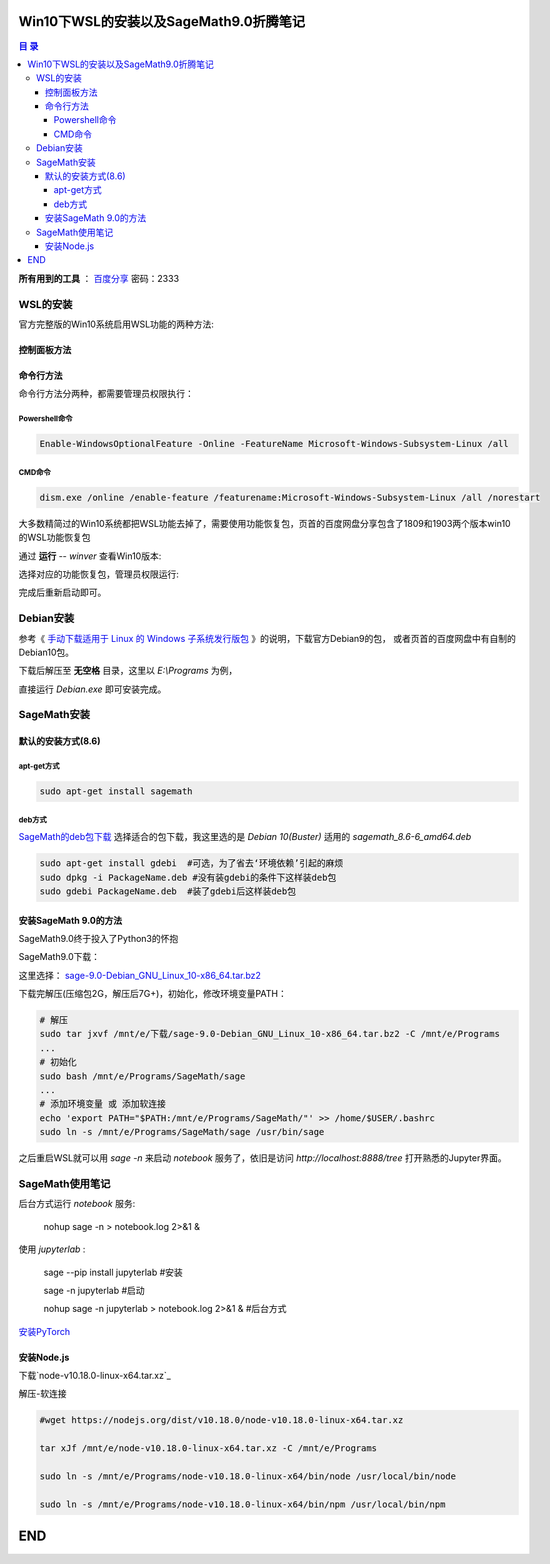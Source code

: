 ***************************************
Win10下WSL的安装以及SageMath9.0折腾笔记
***************************************

.. contents:: **目 录**

**所有用到的工具** ： `百度分享`_ 密码：2333

.. _百度分享: https://pan.baidu.com/s/1_WakgCRpOjahlw760igYNg


WSL的安装
=========

官方完整版的Win10系统启用WSL功能的两种方法:

控制面板方法
------------

.. image:: images/启用WSL功能.png


命令行方法
----------

命令行方法分两种，都需要管理员权限执行：

Powershell命令
^^^^^^^^^^^^^^

.. code-block:: bash

    Enable-WindowsOptionalFeature -Online -FeatureName Microsoft-Windows-Subsystem-Linux /all

CMD命令
^^^^^^^

.. code-block:: bash

    dism.exe /online /enable-feature /featurename:Microsoft-Windows-Subsystem-Linux /all /norestart

大多数精简过的Win10系统都把WSL功能去掉了，需要使用功能恢复包，页首的百度网盘分享包含了1809和1903两个版本win10的WSL功能恢复包

通过 **运行** -- `winver` 查看Win10版本:

.. image:: images/Win10版本.png

选择对应的功能恢复包，管理员权限运行:

.. image:: images/WSL功能恢复包.png

完成后重新启动即可。

Debian安装
==========

参考《 `手动下载适用于 Linux 的 Windows 子系统发行版包 <https://docs.microsoft.com/zh-cn/windows/wsl/install-manual>`_ 》的说明，下载官方Debian9的包，
或者页首的百度网盘中有自制的Debian10包。

下载后解压至 **无空格** 目录，这里以 `E:\\Programs` 为例，

.. image:: images/Debian.png

直接运行 `Debian.exe` 即可安装完成。

SageMath安装
============

默认的安装方式(8.6)
-------------------

apt-get方式
^^^^^^^^^^^

.. code-block:: bash

    sudo apt-get install sagemath

deb方式
^^^^^^^

`SageMath的deb包下载`_ 选择适合的包下载，我这里选的是 `Debian 10(Buster)` 适用的 `sagemath_8.6-6_amd64.deb`

.. _SageMath的deb包下载: https://pkgs.org/download/sagemath

.. code-block:: bash

    sudo apt-get install gdebi	#可选，为了省去‘环境依赖’引起的麻烦
    sudo dpkg -i PackageName.deb #没有装gdebi的条件下这样装deb包
    sudo gdebi PackageName.deb 	#装了gdebi后这样装deb包

安装SageMath 9.0的方法
----------------------

SageMath9.0终于投入了Python3的怀抱

.. image:: images/SageMath9.0更新.png

SageMath9.0下载：

.. image:: images/SageMath9.0下载.png

这里选择： `sage-9.0-Debian_GNU_Linux_10-x86_64.tar.bz2`_ 

.. _sage-9.0-Debian_GNU_Linux_10-x86_64.tar.bz2: https://mirrors.tuna.tsinghua.edu.cn/sagemath/linux/64bit/sage-9.0-Debian_GNU_Linux_10-x86_64.tar.bz2

下载完解压(压缩包2G，解压后7G+)，初始化，修改环境变量PATH：

.. code-block:: bash

    # 解压
    sudo tar jxvf /mnt/e/下载/sage-9.0-Debian_GNU_Linux_10-x86_64.tar.bz2 -C /mnt/e/Programs 
    ...
    # 初始化
    sudo bash /mnt/e/Programs/SageMath/sage
    ...
    # 添加环境变量 或 添加软连接
    echo 'export PATH="$PATH:/mnt/e/Programs/SageMath/"' >> /home/$USER/.bashrc
    sudo ln -s /mnt/e/Programs/SageMath/sage /usr/bin/sage

之后重启WSL就可以用 `sage -n` 来启动 `notebook` 服务了，依旧是访问 `http://localhost:8888/tree` 打开熟悉的Jupyter界面。

.. image:: images/notebook后台.png

.. image:: images/jupyter.png

SageMath使用笔记
================

后台方式运行 `notebook` 服务:

  nohup sage -n > notebook.log 2>&1 &

使用 `jupyterlab` :

  sage --pip install jupyterlab #安装

  sage -n jupyterlab #启动

  nohup sage -n jupyterlab > notebook.log 2>&1 & #后台方式

`安装PyTorch`_ 

.. _安装PyTorch: https://pytorch.org/

.. image:: images/PyTorch.png

安装Node.js
-----------

下载`node-v10.18.0-linux-x64.tar.xz`_ 

.. _node-v10.18.0-linux-x64.tar.xz: https://nodejs.org/dist/v10.18.0/node-v10.18.0-linux-x64.tar.xz

解压-软连接

.. code-block:: bash

    #wget https://nodejs.org/dist/v10.18.0/node-v10.18.0-linux-x64.tar.xz

    tar xJf /mnt/e/node-v10.18.0-linux-x64.tar.xz -C /mnt/e/Programs

    sudo ln -s /mnt/e/Programs/node-v10.18.0-linux-x64/bin/node /usr/local/bin/node

    sudo ln -s /mnt/e/Programs/node-v10.18.0-linux-x64/bin/npm /usr/local/bin/npm

***
END
***

